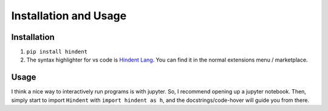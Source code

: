 ======================
Installation and Usage
======================

Installation
------------

1. ``pip install hindent``
2. The syntax highlighter for vs code is
   `Hindent Lang <https://marketplace.visualstudio.com/items?itemName=GrantSmith.hindent-lang>`_.  You can find
   it in the normal extensions menu / marketplace.

Usage
-----

I think a nice way to interactively run programs is with jupyter.
So, I recommend opening up a jupyter notebook. Then, simply start to
import ``Hindent`` with ``import hindent as h``, and the docstrings/code-hover
will guide you from there.
